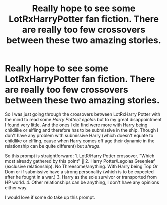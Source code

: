 #+TITLE: Really hope to see some LotRxHarryPotter fan fiction. There are really too few crossovers between these two amazing stories.

* Really hope to see some LotRxHarryPotter fan fiction. There are really too few crossovers between these two amazing stories.
:PROPERTIES:
:Author: sevrina-prince
:Score: 0
:DateUnix: 1598342573.0
:DateShort: 2020-Aug-25
:FlairText: Prompt
:END:
So I was just going through the crossovers between LotRxHarry Potter with the mind to read some /Harry Potter/Legolas/ but to my great disappointment I found very little. And the ones I did find were more with Harry being childlike or elfling and therefore has to be submissive in the ship. Though I don't have any problem with submissive Harry (which doesn't equate to childlike or elfling, cause when Harry comes off age their dynamic in the relationship can be quite different) but /shrugs/.

So this prompt is straightforward: 1. LotR/Harry Potter crossover. "Which most already gathered by this point" 🤣 2. Harry Potter/Legolas Greenleaf (exclusive relationship). No Threesome/anything. With Harry being Top Or Dom or if submissive have a strong personality (which is to be expected after he fought in a war.) 3. Harry as the sole survivor or transported from HP world. 4. Other relationships can be anything, I don't have any opinions either way.

I would love if some do take up this prompt.

